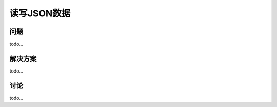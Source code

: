 ============================
读写JSON数据
============================

----------
问题
----------
todo...

----------
解决方案
----------
todo...

----------
讨论
----------
todo...